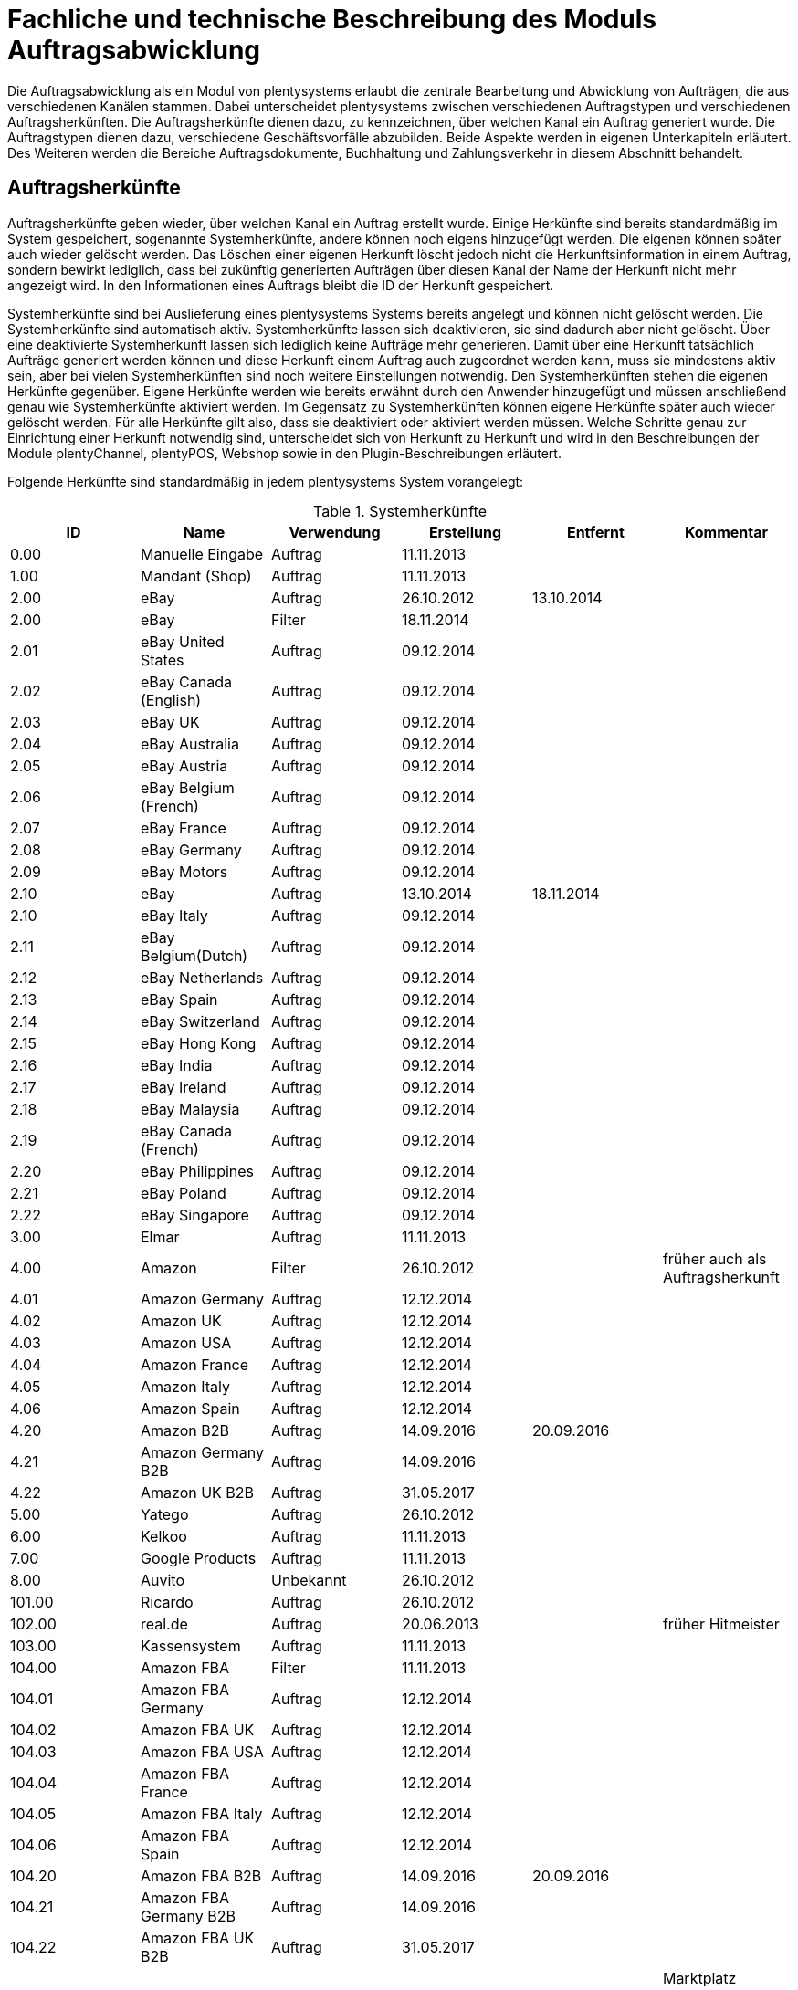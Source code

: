 = Fachliche und technische Beschreibung des Moduls Auftragsabwicklung

Die Auftragsabwicklung als ein Modul von plentysystems erlaubt die zentrale Bearbeitung und Abwicklung von Aufträgen, die aus verschiedenen Kanälen stammen.
Dabei unterscheidet plentysystems zwischen verschiedenen Auftragstypen und verschiedenen Auftragsherkünften. Die Auftragsherkünfte dienen dazu, zu kennzeichnen, über welchen Kanal ein Auftrag generiert wurde.
Die Auftragstypen dienen dazu, verschiedene Geschäftsvorfälle abzubilden. Beide Aspekte werden in eigenen Unterkapiteln erläutert. Des Weiteren werden die Bereiche Auftragsdokumente, Buchhaltung und Zahlungsverkehr in diesem Abschnitt behandelt.

== Auftragsherkünfte

Auftragsherkünfte geben wieder, über welchen Kanal ein Auftrag erstellt wurde. Einige Herkünfte sind bereits standardmäßig im System gespeichert, sogenannte Systemherkünfte, andere können noch eigens hinzugefügt werden. Die eigenen können später auch wieder gelöscht werden. Das Löschen einer eigenen Herkunft löscht jedoch nicht die Herkunftsinformation in einem Auftrag, sondern bewirkt lediglich, dass bei zukünftig generierten Aufträgen über diesen Kanal der Name der Herkunft nicht mehr angezeigt wird. In den Informationen eines Auftrags bleibt die ID der Herkunft gespeichert.

Systemherkünfte sind bei Auslieferung eines plentysystems Systems bereits angelegt und können nicht gelöscht werden. Die Systemherkünfte sind automatisch aktiv. Systemherkünfte lassen sich deaktivieren, sie sind dadurch aber nicht gelöscht. Über eine deaktivierte Systemherkunft lassen sich lediglich keine Aufträge mehr generieren. Damit über eine Herkunft tatsächlich Aufträge generiert werden können und diese Herkunft einem Auftrag auch zugeordnet werden kann, muss sie mindestens aktiv sein, aber bei vielen Systemherkünften sind noch weitere Einstellungen notwendig.
Den Systemherkünften stehen die eigenen Herkünfte gegenüber. Eigene Herkünfte werden wie bereits erwähnt durch den Anwender hinzugefügt und müssen anschließend genau wie Systemherkünfte aktiviert werden. Im Gegensatz zu Systemherkünften können eigene Herkünfte später auch wieder gelöscht werden.
Für alle Herkünfte gilt also, dass sie deaktiviert oder aktiviert werden müssen. Welche Schritte genau zur Einrichtung einer Herkunft notwendig sind, unterscheidet sich von Herkunft zu Herkunft und wird in den Beschreibungen der Module plentyChannel, plentyPOS, Webshop sowie in den Plugin-Beschreibungen erläutert.

Folgende Herkünfte sind standardmäßig in jedem plentysystems System vorangelegt:

[[tabelle-systemherkünfte]]
.Systemherkünfte
|===
|ID|Name|Verwendung|Erstellung|Entfernt|Kommentar

|0.00|Manuelle Eingabe|Auftrag|11.11.2013||
|1.00|Mandant (Shop)|Auftrag|11.11.2013||
|2.00|eBay|Auftrag|26.10.2012|13.10.2014|
|2.00|eBay|Filter|18.11.2014||
|2.01|eBay United States|Auftrag|09.12.2014||
|2.02|eBay Canada (English)|Auftrag|09.12.2014||
|2.03|eBay UK|Auftrag|09.12.2014||
|2.04|eBay Australia|Auftrag|09.12.2014||
|2.05|eBay Austria|Auftrag|09.12.2014||
|2.06|eBay Belgium (French)|Auftrag|09.12.2014||
|2.07|eBay France|Auftrag|09.12.2014||
|2.08|eBay Germany|Auftrag|09.12.2014||
|2.09|eBay Motors|Auftrag|09.12.2014||
|2.10|eBay|Auftrag|13.10.2014|18.11.2014|
|2.10|eBay Italy|Auftrag|09.12.2014||
|2.11|eBay Belgium(Dutch)|Auftrag|09.12.2014||
|2.12|eBay Netherlands|Auftrag|09.12.2014||
|2.13|eBay Spain|Auftrag|09.12.2014||
|2.14|eBay Switzerland|Auftrag|09.12.2014||
|2.15|eBay Hong Kong|Auftrag|09.12.2014||
|2.16|eBay India|Auftrag|09.12.2014||
|2.17|eBay Ireland|Auftrag|09.12.2014||
|2.18|eBay Malaysia|Auftrag|09.12.2014||
|2.19|eBay Canada (French)|Auftrag|09.12.2014||
|2.20|eBay Philippines|Auftrag|09.12.2014||
|2.21|eBay Poland|Auftrag|09.12.2014||
|2.22|eBay Singapore|Auftrag|09.12.2014||
|3.00|Elmar|Auftrag|11.11.2013||
|4.00|Amazon|Filter|26.10.2012||früher auch als Auftragsherkunft
|4.01|Amazon Germany|Auftrag|12.12.2014||
|4.02|Amazon UK|Auftrag|12.12.2014||
|4.03|Amazon USA|Auftrag|12.12.2014||
|4.04|Amazon France|Auftrag|12.12.2014||
|4.05|Amazon Italy|Auftrag|12.12.2014||
|4.06|Amazon Spain|Auftrag|12.12.2014||
|4.20|Amazon B2B|Auftrag|14.09.2016|20.09.2016|
|4.21|Amazon Germany B2B|Auftrag|14.09.2016||
|4.22|Amazon UK B2B|Auftrag|31.05.2017||
|5.00|Yatego|Auftrag|26.10.2012||
|6.00|Kelkoo|Auftrag|11.11.2013||
|7.00|Google Products|Auftrag|11.11.2013||
|8.00|Auvito|Unbekannt|26.10.2012||
|101.00|Ricardo|Auftrag|26.10.2012||
|102.00|real.de|Auftrag|20.06.2013||früher Hitmeister
|103.00|Kassensystem|Auftrag|11.11.2013||
|104.00|Amazon FBA|Filter|11.11.2013||
|104.01|Amazon FBA Germany|Auftrag|12.12.2014||
|104.02|Amazon FBA UK|Auftrag|12.12.2014||
|104.03|Amazon FBA USA|Auftrag|12.12.2014||
|104.04|Amazon FBA France|Auftrag|12.12.2014||
|104.05|Amazon FBA Italy|Auftrag|12.12.2014||
|104.06|Amazon FBA Spain|Auftrag|12.12.2014||
|104.20|Amazon FBA B2B|Auftrag|14.09.2016|20.09.2016|
|104.21|Amazon FBA Germany B2B|Auftrag|14.09.2016||
|104.22|Amazon FBA UK B2B|Auftrag|31.05.2017||
|105.00|Zentralverkauf|Auftrag|26.10.2012||Marktplatz geschlossen seit 31.01.2014
|105.00|Shopzilla|Merkmal|26.07.2017||
|106.00|Rakuten.de|Auftrag|11.11.2013||
|106.02|Rakuten.co.uk|Auftrag|18.05.2015||Marktplatz geschlossen seit 31.08.2016
|107.00|Neckermann.de Enterprise|Auftrag|26.10.2012||Keine technische Anbindung vorhanden* (Insolvenz 01.10.2012)
|108.00|Otto|Auftrag|26.10.2012||
|108.02|Otto Integration|Auftrag|05.05.2015||
|109.00|Shopgate|Auftrag|26.10.2012||
|110.00|Allyouneed|Auftrag|26.10.2012|01.12.2018|früher MeinPaket
|111.00|Gimahhot|Auftrag|26.10.2012||Marktplatz geschlossen und übergegangen in Yatego
|112.00|Shopperella|Auftrag|26.10.2012|27.04.2017|Geschlossen bzw. Insolvenz seit Juni 2011
|112.00|billiger.de|Auftrag|27.04.2017||
|113.00|Shopshare|Auftrag|26.10.2012||Keine technische Anbindung vorhanden*
|114.00|Quelle|Auftrag|26.10.2012||Keine technische Anbindung vorhanden*
|115.00|Restposten|Auftrag|26.10.2012||
|116.00|Kauflux|Auftrag|26.10.2012||
|117.00|Home24|Auftrag|26.10.2012||Keine technische Anbindung vorhanden*
|118.00|Zalando|Auftrag|26.10.2012||
|119.00|Neckermann.at Enterprise|Auftrag|26.10.2012||
|120.00|Neckermann.at Cross-Docking|Auftrag|26.10.2012||
|121.00|Idealo|Auftrag|26.10.2012||
|121.02|Idealo Direktkauf|Auftrag|14.07.2016||
|122.00|La Redoute|Auftrag|26.10.2012||
|123.00|Laary|Auftrag|26.10.2012||Keine technische Anbindung vorhanden*
|124.00|SumoNet|Auftrag|26.10.2012||früher SumoScout, Abgeschaltet 30.09.2016
|125.00|Hood|Auftrag|26.10.2012||
|126.00|ParfumDEAL|Auftrag|26.10.2012||Marktplatz geschlossen und übergang zu Gimahhot
|127.00|BeezUP|Auftrag|16.11.2012||
|128.00|Google Shopping DE|Merkmal|15.01.2013||
|129.00|Google Shopping Int.|Merkmal|15.01.2013||
|130.00|Tracdelight|Auftrag|26.03.2013||
|131.00|Plus.de|Auftrag|16.09.2013||
|132.00|GartenXXL.de|Auftrag|16.09.2013||
|133.00|Twenga|Auftrag|25.09.2013||
|134.00|Play.com|Auftrag|21.10.2013||Keine technische Anbindung*
|134.00|SporTrade|Auftrag|24.10.2013||Keine technische Anbindung vorhanden*, Insolvenz Februar 2014
|135.00|Newsletter2Go|Auftrag|24.10.2013||
|136.00|Play.com|Auftrag|24.10.2013||Marktplatz am 23.05.2015 zu Rakuten.co.uk
|137.00|Grosshandel.eu|Auftrag|05.11.2013||
|138.00|Hertie|Auftrag|03.12.2013||
|139.00|CouchCommerce|Auftrag|29.01.2014||Keine technische Anbindung vorhanden*
|140.00|Pixmania|Merkmal|28.02.2014||
|141.00|Schuhe.de|Merkmal|12.05.2014||
|142.00|MyBestBrands|Merkmal|04.08.2014||
|143.00|Cdiscount|Auftrag|12.08.2014||
|143.02|Cdiscount C Logistique|Auftrag|19.08.2016||
|144.00|DaWanda|Auftrag|13.10.2014||
|145.00|Fruugo|Auftrag|12.02.2015||
|146.00|Shopping24|Merkmal|02.07.2015||
|147.00|Flubit|Auftrag|20.07.2015||
|148.00|Web-API|Markierung|05.08.2015||
|149.00|Mercateo|Auftrag|10.08.2015||
|150.00|Check24|Auftrag|01.06.2016||
|153.00|billiger.de|Auftrag|24.04.2017|27.04.2017|
|152.00|BOL.com|Auftrag|01.09.2016||
|204.00|Amazon B2B|Auftrag|07.09.2016|14.09.2016|
|204.01|Amazon Germany B2B|Auftrag|07.09.2016|14.09.2016|
|===

[NOTE]
.Einschränkungen
====
Die Auftragsherkunft ist noch im System hinterlegt, aber es findet kein Datenaustausch mehr statt. Es ist nicht mehr möglich, Daten/Artikel über die Schnittstelle zu senden.
====

== Auftragstypen

Die verschiedenen Auftragstypen verfügen in der Auftragsübersicht im System über unterschiedliche Einstellungen und somit über unterschiedliche Bearbeitungsmöglichkeiten. Generell gilt, dass ein Auftrag beim Erstellen im System eine ID erhält, die unabhängig vom Auftragstyp hochgezählt wird. Die Auftrags-ID wird durch das System vergeben. Es handelt sich hierbei um einen eindeutigen sogenannten Auto-Increment-Wert. In einem neu angelegten System sind 2 Beispielaufträge mit den IDs 101 und 102 vorhanden. Ausgehend von der ID 102 wird hochgezählt. Der Startwert für die Auftrags-IDs kann nicht vom Anwender geändert werden, dies geht nur gebührenpflichtig über plentysystems. +
Zudem wird Aufträgen ein Status zugeordnet. Der verfügbare Statusbereich liegt zwischen 1 und 19.9999, je vier Nachkommastellen sind erlaubt. Einige Status sind im System voreingestellt, eine Übersicht dazu findet sich im link:https://knowledge.plentymarkets.com/de-de/manual/main/daten/interne-IDs.html[Handbuch^]. Es können im verfügbaren Statusbereich Status manuell hinzugefügt und geändert werden.

Folgende Auftragstypen gibt es in plentysystems. Auf jeden Auftragstyp wird weiter unten einzeln näher eingegangen:

* Auftrag
* Angebot
* Gewährleistung
* Gutschrift
* Lieferauftrag
* Reparatur
* Retoure
* Sammelauftrag
* Sammelgutschrift
* Vorbestellung

Zunächst folgt eine kurze exemplarische Beschreibung der Auftragsabwicklung. Für diese Kurzbeschreibung nehmen wir an, dass die Ware vorrätig ist, der Kunde im Shop gekauft hat und alle Angaben des Kunden korrekt sind.

Die Bestellung geht als Auftrag ins System ein und erhält eine Auftrags-ID. Da die Artikel, die der Kunde bestellt hat, vorrätig sind, wartet der Auftrag nur auf eine Zahlungszuweisung, um für den Versand freigegeben zu werden. Der Kunde zahlt und die Zahlung wird anhand der Aufztrags-ID dem Auftrag zugeordnet.
Das versandfertige Paket wird einem Versanddienstleister übergeben und dem Kunden zugestellt. Der Kunde ist mit der Ware zufrieden, weshalb weder eine Retoure erfolgt noch andere nachträgliche Schritte notwendig sind.

In dem oben beschriebenen Fall muss der Anwender von plentysystems während der Abwicklung kaum eingreifen, da weder der Kunde eine Änderung wünscht noch auf Seiten des Anwenders Verzögerungen oder Probleme auftreten. Da jedoch nicht jeder Auftrag so unproblematisch ausgeliefert wird, gibt es viele Einstellungen und Bearbeitungsmöglichkeiten, die ein Eingreifen ermöglichen. In welchen Fällen der Anwender tatsächlich in die Abwicklung eingreift und welche Schritte er ausführt, liegt in seinem Ermessen. In der fachlichen und technischen Beschreibung der Auftragsabwicklung wird nachfolgend nur aufgeführt, was geändert werden kann. Die Schritte und Einstellungen, die gewählt oder geklickt werden müssen, damit die Änderung erfolgt, werden wiederum im Handbuch ausführlich beschrieben.

=== Auftragstyp Auftrag

Der Auftragstyp Auftrag dient zum Erfassen und Abwickeln von Kundenbestellungen. Der Kanal, über den der Auftrag generiert wurde, wird als Herkunft in den Auftragsdaten gespeichert. Wie oben erwähnt, wird Aufträgen außerdem ein Status zugeordnet. Da mithilfe der Auftragsstatus der Fortschritt der Abwicklung abgebildet werden soll, sind auch einige Systemautomatismen mit den Status verknüpft. +
Aufträge werden bei Eingang in ein plentysystems System zunächst auf Status 3 gesetzt, diese Statuszuordnung ist ein Systemautomatismus. In Ausnahmefällen, z.B. bei der Systemherkunft Amazon, kann ein Auftrag bei Eingang automatisch auf Status 1 gesetzt werden.

Anschließend kann der Anwender den Auftrag bearbeiten. Er kann dem Kunden eine Empfangsbestätigung senden. Er kann weitere Artikel, z.B. Gratisproben, hinzufügen. Er könnte dem Kunden einen Rabatt einräumen. Er kann die Rechnungsadresse, die Lieferanschrift, die Versandart sowie die Artikelpositionen ändern. Wie die Absprache mit dem Kunden bei Änderungen am Auftrag erfolgt, ist dabei Sache des Anwenders. +
Wenn einem Auftrag eine Zahlung zugeordnet werden konnte, sollte eine Rechnung erstellt werden. Geschieht dies nicht, wird am Auftrag eine Warnung angezeigt, dass eine Zahlung, aber keine Rechnung existiert. Zudem erfolgt bei Zahlungszuordnung ein weiterer Statuswechsel. Auf welchen Status der Auftrag wechselt, hängt davon ab, ob der Auftrag unter-, über- oder vollständig bezahlt ist. Wenn ein Auftrag unterbezahlt ist, wird er automatisch auf Status 3.3 gesetzt. Wenn ein Auftrag überbezahlt ist, wird er automatisch auf Status 3.2 gesetzt. Wenn ein Auftrag vollständig bezahlt ist und das Modul Warenwirtschaft nicht verwendet wird, wechselt der Auftrag auf Status 5. Status 5 bedeutet, dass der Auftrag für den Versand freigegeben wurde. Dieser Status eignet sich also, um Picklisten oder Ähnliches zu erstellen. +
Ein vom System angestoßener automatischer Statuswechsel auf Status 5 erfolgt auch für einige Zahlungsarten, bei denen ein Warten auf die Zahlung nicht sinnvoll ist. Zu diesen Zahlungsarten gehören z.B. Kauf auf Rechnung, Lastschrift oder Zahlung per Nachnahme. Eine Liste der Zahlungsarten findet sich im link:https://knowledge.plentymarkets.com/de-de/manual/main/payment/payment.html[Handbuch^]. +
Wenn das Modul Warenwirtschaft genutzt wird, haben die Einstellungen zur Bestandsführung zusätzlich Einfluss auf den automatischen Statuswechsel, sodass daraus ein anderes Verhalten resultieren kann.


Was ein eingeloggter Benutzer von plentysystems letztendlich in der Abwicklung eines Auftrags vom Typ Auftrag bearbeiten kann, hängt von seinen Benutzerrechten ab. Die folgende Beschreibung orientiert sich an einem Benutzer mit vollen Bearbeitungsrechten. Bei einem solchen Benutzer hängen die Bearbeitungsmöglichkeiten in einem Auftrag vom Fortschritt der Abwicklung und von der Herkunft ab. Insbesondere das Erzeugen von Dokumenten sorgt für systemseitige Einschränkungen der Bearbeitungsmöglichkeiten, die der Benutzer nicht umgehen kann. Nachdem ein Dokument erzeugt wurde, werden die Einstellungen eingeschränkt, die bearbeitet werden können. Welche Einstellungen noch bearbeitbar sind, hängt wiederum von dem Typ des Dokuments ab. Bei Aufträgen mit einer automatisch zugeordneten Herkunft ist die Herkunft ab dem Moment der Auftragsanlage, also bevor ein Dokument erzeugt wurde, nicht mehr änderbar. Bei Aufträgen mit einer manuell zugeordneten Herkunft ist die Herkunft auch nach Auftragsanlage noch änderbar. Bis das erste Dokument erzeugt wurde, können folgende Angaben ergänzt oder geändert werden:

 * Rechnungsadresse
 * Lieferadresse
 * Auftragspositionen
 * Bankdaten des Kunden
 * Eingabedatum mit Eingabeuhrzeit des Auftrags
 * Auftragsgewicht
 * Markierung
 * Mahnstufe
 * Kundennotizen
 * Auftragsnotizen
 * Status eines Auftrags
 * Auftragstyp
 * Eigner des Auftrags
 * Herkunft, wenn es eine manuell zugeordnete Herkunft ist
 * Sprache des Auftrags
 * Lager des Auftrags
 * Warenausgang kann gebucht werden
 * Versanddatum
 * Rückgabedatum
 * Auftragswährung samt Umrechnungskurs
 * Zahlungsart
 * Zahlungsziel
 * Versanddienstleister
 * Versandprofil
 * externe Auftragsnummer
 * Zeichen des Kunden
 * Anzahl der Pakete
 * Paketnummern
 * Rabatt pro Artikelposition

Weitere Bearbeitungsmöglichkeiten, die zur Verfügung stehen, wenn noch kein Dokument erzeugt wurde, sind:

 * Kopieren eines Auftrags
 * Teilen eines Auftrags
 * Löschen eines Auftrags
 * Gruppieren von Aufträgen
 * Zuordnen von Lagerorten
 * Lösen von Lagerortzuordnungen
 * Versenden von E-Mails
 * Zuordnen und Zurücksetzen von Zahlungen
 * Erstellen von Belegen
 * Erstellen von Artikeletiketten für die Varianten im Auftrag
 * Erstellen von Lieferaufträgen für den Auftrag

Das Erstellen eines Belegs, auch Dokument genannt, führt zu Einschränkungen der Bearbeitungsmöglichkeiten. Die Einschränkungen unterscheiden sich je nach Dokument, das erzeugt wurde. Die Dokumente, die in einem Auftrag vom Typ Auftrag erstellt werden können, werden in Tabelle 2 zusammen mit den Bearbeitungsmöglichkeiten aufgeführt.
Zunächst werden jedoch noch einige andere Bearbeitungsmöglichkeiten kurz erläutert, wie das Gruppieren und Teilen von Aufträgen.
Gruppieren bedeutet, dass mindestens zwei Aufträge zu einem neuen Auftrag zusammengefasst werden, wobei die eigentlichen Aufträge gelöscht werden. Der gruppierte Auftrag erhält eine neue Auftrags-ID.
Gruppiert werden können Aufträge jedoch nur unter folgenden Bedingungen:

 * Rechnungsanschrift ist gleich
 * Lieferanschrift ist gleich
 * Herkunft ist gleich
 * Auftragstyp aller Aufträge ist vom Typ _Auftrag_
 * es wurde kein Rechnungsdokument erzeugt
 * die Aufträge haben keine untergeordneten Aufträge anderer Auftragstypen

Teilen eines Auftrags bedeutet, dass Artikelpositionen gewählt werden und ein neuer Auftrag angelegt wird, der diese Artikelpositionen enthält. Der neu angelegte Auftrag kann wiederum geteilt werden, wenn er mehr als eine Artikelposition enthält. Der ursprüngliche Auftrag bleibt erhalten, lediglich die gewählten Artikelpositionen werden aus dem Auftrag entfernt. Für jeden geteilten Auftrag stehen alle Bearbeitungsmöglichkeiten zur Verfügung.
Das Erstellen von Lieferaufträgen bedeutet, dass im Funktionsumfang reduzierte Aufträge erstellt werden. Ein Lieferauftrag dient dem Versand von Waren aus unterschiedlichen Lagern oder mit unterschiedlicher Verfügbarkeit. Ein Lieferauftrag ist fest mit dem Auftrag, in dem er erstellt wurde, verbunden. Der ursprüngliche Auftrag wird in diesem Zusammenhang auch häufig Hauptauftrag genannt. In einem Lieferauftrag ist es z.B. nicht möglich, eine Rechnung zu erstellen, da er nur dem Versand dient und die Rechnung die gesamte Bestellung berücksichtigt. Welche Funktionen genau in einem Lieferauftrag zur Verfügung stehen, wird weiter unten detailliert erläutert.
Wenn bereits ein Dokument, wie z.B. eine Rechnung, erzeugt wurde, ist die Bearbeitung stark eingeschränkt. Die folgende Tabelle zeigt, welche Bearbeitungsmöglichkeiten bestehen, nachdem das aufgeführte Dokument im Auftrag erzeugt wurde.

[[tabelle-bearbeitungsmoeglichkeiten-auftrag-nach-erzeugen]]
[cols="1,3"]
.Bearbeitungsmöglichkeiten im Auftrag nach dem Erzeugen eines Dokuments
|===
|Dokument|Bearbeitungsmöglichkeiten

|Rechnung|Nach dem Erzeugen einer Rechnung sind viele Bearbeitungsmöglichkeiten gesperrt.
|Lieferschein|Das Erzeugen eines Lieferscheins sorgt nicht für Einschränkungen.
|Auftragsbestätigung|Das Erzeugen einer Auftragsbestätigung sorgt nicht für Einschränkungen.
|Mahnung|Eine Mahnung kann nur erzeugt werden, wenn eine gültige Rechnung existiert. Das Erzeugen einer Mahnung sorgt nicht für Einschränkungen.
|Stornobeleg Mahnung|Ein Stornobeleg Mahnung kann nur erzeugt werden, wenn eine gültige Mahnung existiert. Das Erzeugen eines Stornobelegs Mahnung sorgt nicht für Einschränkungen.
|Adressetikett|Das Erzeugen eines Adressetiketts im Auftrag hat keine Auswirkungen auf den Auftrag.
|Gelangensbestätigung|Das Erzeugen einer Gelangensbestätigung sorgt nicht für Einschränkungen.
|Abhollieferung|Das Erzeugen eines Abhollieferscheins sorgt nicht für Einschränkungen.
|Rücksendeschein|Das Erzeugen eines Rücksendescheins sorgt nicht für Einschränkungen.
|Stornobeleg|Ein Stornobeleg kann nur erzeugt werden, wenn bereits eine Rechnung erzeugt wurde. Durch das Erzeugen des Stornobelegs stehen wieder alle Bearbeitungsmöglichkeiten, die durch das Erzeugen einer Rechnung gesperrt wurden, zur Verfügung.
|Proformarechnung|Das Erzeugen einer Proformarechnung sorgt nicht für Einschränkungen.
|===

=== Auftragstyp Angebot

Der Auftragstyp Angebot dient der Unterbreitung von Angeboten an Kunden. Der Funktionsumfang oder die Bearbeitungsmöglichkeiten des Angebots sind geringer als beim Auftrag. So kann z.B. bei einem Angebot kein Warenausgang gebucht werden und es kann nicht in Lieferaufträge geteilt werden, weil dieser Auftragstyp nicht für den Versand vorgesehen ist. Aus diesem Grund können auch keine Paketnummern, kein Versanddatum und kein Rückgabedatum eingetragen werden sowie keine Lagerorte zugeordnet oder wieder gelöst werden. Von den im Auftragstyp Auftrag genannten Aufzählungen sind somit folgende Punkte nicht möglich:

* Buchung des Warenausgangs
* Eintragen des Versanddatums
* Eintragen des Rückgabedatums
* Eintragen der Paketnummern
* Zuordnung von Lagerorten
* Lösen von Lagerortzuordnungen
* Erstellung von Lieferaufträgen

Außerdem ist die Anzahl der Dokumente, die in einem Angebot erzeugt werden können geringer. Zwei unterschiedliche Dokumente können erzeugt werden. Diese Dokumente sind:

 * Auftragsbestätigung
 * Angebot

Die weiteren Funktionen gleichen denen eines Auftrags. Das Erzeugen eines der beiden oben genannten Dokumente hat keinen Einfluss auf die Bearbeitungsmöglichkeiten. Wird aus dem Auftragstyp Angebot ein Auftrag generiert, bleibt das Angebot separat bestehen. Im generierten Auftrag stehen dann alle diesem Auftragstyp zugeordneten Bearbeitungsmöglichkeiten zur Verfügung. Die Verbindung von Angebot und dem daraus generierten Auftrag bleibt bestehen und ist im System nachvollziehbar.

=== Auftragstyp Vorbestellung

Der Auftragstyp Vorbestellung dient zum Erfassen von Bestellungen, bei denen das Erscheinungs- oder Verfügbarkeitsdatum der Ware in der Zukunft liegt. Vorbestellungen können manuell erfasst werden oder neue Aufträge des Typs Auftrag, die z.B. Artikel mit einem Erscheinungsdatum in der Zukunft erhalten, können automatisiert in Vorbestellungen umgewandelt werden. +
Bei einer Vorbestellung kann kein Warenausgang gebucht werden und sie kann nicht in Lieferaufträge geteilt werden, weil dieser Auftragstyp nicht für den Versand vorgesehen ist. Aus diesem Grund können auch keine Paketnummern, kein Versanddatum und kein Rückgabedatum eingetragen werden sowie keine Lagerorte zugeordnet oder wieder gelöst werden.
Von den im Auftragstyp Auftrag genannten Aufzählungen sind somit folgende Punkte nicht möglich:

* Buchung des Warenausgangs
* Eintragen des Versanddatums
* Eintragen des Rückgabedatums
* Eintragen der Paktenummern
* Zuordnung von Lagerorten
* Lösen von Lagerortzuordnungen
* Erstellung von Lieferaufträgen

Außerdem ist die Anzahl der Dokumente, die in einer Vorbestellung erzeugt werden können geringer. Folgende Dokumente können erzeugt werden:

 * Rechnung
 * Proformarechnung
 * Auftragsbestätigung
 * Stornobeleg

Die weiteren Funktionen gleichen denen eines Auftrags. Das Erzeugen eines Dokuments hat auch bei einer Vorbestellung Einfluss auf die Bearbeitungsmöglichkeiten. Die folgende Tabelle listet auf, welche Bearbeitungsmöglichkeiten nach dem Erzeugen des jeweiligen Dokuments zur Verfügung stehen.

[[tabelle-bearbeitungsmoeglichkeiten-vorbestellung-nach-erzeugen]]
[cols="1,3"]
.Bearbeitungsmöglichkeiten in einer Vorbestellung nach dem Erzeugen eines Dokuments
|===
|Dokument|Bearbeitungsmöglichkeiten

|Rechnung|Nach dem Erzeugen einer Rechnung sind viele Bearbeitungsmöglichkeiten gesperrt.
|Proformarechnung|Das Erzeugen einer Proformarechnung sorgt nicht für Einschränkungen.
|Auftragsbestätigung|Das Erzeugen einer Auftragsbestätigung sorgt nicht für Einschränkungen.
|Stornobeleg|Ein Stornobeleg kann nur erzeugt werden, wenn bereits eine Rechnung erzeugt wurde. Durch das Erzeugen des Stornobelegs stehen wieder alle Bearbeitungsmöglichkeiten, die durch das Erzeugen einer Rechnung gesperrt wurden, zur Verfügung.
|===

=== Auftragstyp Gutschrift

Der Auftragstyp Gutschrift dient zur Rückzahlung von Beträgen an Kunden. Es handelt sich hierbei also um eine Gutschrift, wie sie im allgemeinen Sprachgebrauch verstanden wird, und nicht um eine buchhalterische Gutschrift. +
Eine Gutschrift ist ein untergeordneter Auftragstyp, d.h. sie ist einem anderen Auftrag eines anderen Typs zugeordnet und kann nur aus einem bereits bestehenden Auftrag heraus erstellt werden. Gutschriften selbst kann daher auch keine Soll-Zahlung zugewiesen werden. In Aufträgen der folgenden Auftragstypen können Gutschriften erstellt werden:

 * Auftrag
 * Retoure
 * Reparatur
 * Gewährleistung

Bei all diesen Typen kann eine Rückzahlung notwendig werden, deshalb kann bei ihnen eine Gutschrift erstellt werden. +
Der Standardstatus, den eine Gutschrift nach dem Erstellen erhält, ist Auftragsstatus 11. Alle Varianten, die im Auftrag enthalten sind, zu dem die Gutschrift erzeugt wird, werden zunächst vollständig in die Gutschrift übernommen. Die Varianten können anschließend z.B. aus der Gutschrift entfernt werden. Wenn keine dafür notwendigen Gutschrift-Dokumente vom Anwender erstellt wurden, wird im System eine entsprechende Warnung an der Gutschrift angezeigt.
Generell stehen in einem Auftrag des Typs Gutschrift folgende Bearbeitungsmöglichkeiten nicht zur Verfügung:

 * Ändern des Auftragstyps
 * Buchen eines Warenausgang
 * Eingabefeld für ein Versanddatum
 * Eingabefeld für ein Rückgabedatum
 * Eingabefeld für die Paketanzahl
 * Eingabefeld für Paketnummern
 * Kopieren des Auftrags
 * Teilen des Auftrags
 * Zuordnen von Lagerorten
 * Lösen von Lagerorten
 * Erstellen von Lieferaufträgen

Die Mehrheit dieser Möglichkeiten ist relevant für den Versand von Ware und da eine Gutschrift nicht für den Versand gedacht ist, stehen sie in diesem Auftragstyp nicht zur Verfügung. +
Die folgende Tabelle führt auf, welche Dokumente in einer Gutschrift erzeugt werden können und welche Einschränkung durch das Erzeugen entstehen:

[[tabelle-bearbeitungsmoeglichkeiten-gutschrift-nach-erzeugen]]
[cols="1,3"]
.Bearbeitungsmöglichkeiten in einer Gutschrift nach dem Erzeugen eines Dokuments
|===
|Dokument|Bearbeitungsmöglichkeiten

|Gutschrift|Nach dem Erzeugen einer Gutschrift sind viele Bearbeitungsmöglichkeiten gesperrt.
|Korrekturbeleg|Das Erzeugen eines Korrekturbelegs sorgt nicht für Einschränkungen.
|Stornobeleg Gutschrift|Ein Stornobeleg kann nur erzeugt werden, wenn bereits eine Gutschrift erzeugt wurde. Durch das Erzeugen des Stornobelegs stehen wieder alle Bearbeitungsmöglichkeiten, die durch das Erzeugen einer Gutschrift gesperrt wurden, zur Verfügung.
|===

=== Auftragstyp Gewährleistung

Der Auftragstyp Gewährleistung dient zum Erfassen und Abwickeln von Artikeln, bei denen der Anspruch auf Gewährleistung zutrifft. +
Eine Gewährleistung kann nur manuell erstellt werden. Eine Gewährleistung ist ein untergeordneter Auftragstyp, d.h. er ist einem anderen Auftrag eines anderen Typs zugeordnet und kann nur aus einem bereits bestehenden Auftrag heraus erstellt werden. Eine Gewährleistung kann aus einem Auftrag des Typs Auftrag oder des Typs Retoure erstellt werden. Beim Erzeugen einer Gewährleistung muss der Anwender wählen, welche Varianten aus dem übergeordneten Auftrag in die Gewährleistung übernommen werden sollen. Erst nachdem die Wahl durch Speichern bestätigt wurde, wird der Auftrag des Typs Gewährleistung erzeugt. Eine Gewährleistung wird beim Erzeugen automatisch auf Status 5 gesetzt. +
In einem Auftrag des Typs Gewährleistung ist es generell nicht möglich, eine Mahnstufe zu wählen. Eine Änderung des Auftragstyps ist ebenfalls nicht möglich. Außerdem kann der Auftrag nicht kopiert oder geteilt werden. Damit sind folgende Punkte der im Auftragstyp Auftrag genannten Aufzählung nicht möglich:

 * Wählen der Mahnstufe
 * Änderung des Auftragstyps
 * Kopieren eines Auftrags
 * Teilen eines Auftrags

[[tabelle-bearbeitungsmoeglichkeiten-gewaehrleistung-nach-erzeugen]]
[cols="1,3"]
.Bearbeitungsmöglichkeiten in einer Gewährleistung nach dem Erzeugen eines Dokuments
|===
|Dokument|Bearbeitungsmöglichkeiten

|Rechnung|Nach dem Erzeugen einer Rechnung sind viele Bearbeitungsmöglichkeiten gesperrt.
|Lieferschein|Das Erzeugen eines Lieferscheins sorgt nicht für Einschränkungen.
|Auftragsbestätigung|Das Erzeugen einer Auftragsbestätigung sorgt nicht für Einschränkungen.
|Mahnung|Eine Mahnung kann nur erzeugt werden, wenn eine gültige Rechnung existiert. Das Erzeugen einer Mahnung sorgt nicht für Einschränkungen.
|Stornobeleg Mahnung|Ein Stornobeleg Mahnung kann nur erzeugt werden, wenn eine gültige Mahnung existiert. Das Erzeugen eines Stornobelegs Mahnung sorgt nicht für Einschränkungen.
|Adressetikett|Das Erzeugen eines Adressetiketts hat keine Auswirkungen auf die Gewährleistung.
|Gelangensbestätigung|Das Erzeugen einer Gelangensbestätigung sorgt nicht für Einschränkungen.
|Abhollieferung|Das Erzeugen eines Abhollieferscheins sorgt nicht für Einschränkungen.
|Rücksendeschein|Das Erzeugen eines Rücksendescheins sorgt nicht für Einschränkungen.
|Stornobeleg|Ein Stornobeleg kann nur erzeugt werden, wenn bereits eine Rechnung erzeugt wurde. Durch das Erzeugen des Stornobelegs stehen wieder alle Bearbeitungsmöglichkeiten, die durch das Erzeugen einer Rechnung gesperrt wurden, zur Verfügung.
|===

=== Auftragstyp Retoure

Der Auftragstyp Retoure dient zum Erfassen von retournierten Artikeln. Eine Retoure kann manuell oder automatisiert erstellt werden. Eine Retoure ist ein untergeordneter Auftragstyp, da er einem bereits bestehenden Auftrag zugeordnet ist. Manuell kann eine Retoure in einem Auftrag des Typs Auftrag oder des Typs Gewährleistung erstellt werden. +
Beim manuellen Erzeugen einer Retoure muss der Anwender wählen, welche Varianten aus dem übergeordneten Auftrag in die Retoure übernommen werden sollen. Außerdem kann ein Status, ein Eigner und ein Grund für die Retoure ausgewählt werden sowie ein Paketcode eingetragen werden. Status 9 ist vorausgewählt. Erst nachdem die Wahl durch Speichern bestätigt wurde, wird der Auftrag des Typs Retoure erzeugt. +
In einem Auftrag des Typs Retoure ist es generell nicht möglich, eine Mahnstufe zu wählen. Eine Änderung des Auftragstyps ist ebenfalls nicht möglich. Außerdem kann der Auftrag nicht kopiert oder geteilt werden. Weiterhin sind alle Bearbeitungsmöglichkeiten, die im Zusammenhang mit dem Versand oder Zahlungen stehen nicht möglich. Damit sind folgende Punkte der im Auftragstyp Auftrag genannten Aufzählung nicht möglich:

 * Wählen der Mahnstufe
 * Änderung des Auftragstyps
 * Buchung des Warenausgangs
 * Eintragen des Versanddatums
 * Eintragen des Rückgabedatums
 * Änderung der Auftragswährung samt Umrechnungskurs
 * Änderung der Zahlungsart
 * Änderung des Zahlungsziels
 * Änderung des Versanddienstleisters
 * Änderung des Versandprofils
 * Änderung der externen Auftragsnummer
 * Änderung des Zeichens der Kunden
 * Änderung der Anzahl der Pakete
 * Änderung der Paketnummnern
 * Einstellen des Rabatts pro Artikelposition
 * Kopieren eines Auftrags
 * Teilen eines Auftrags
 * Löschen eines Auftrags

In einer Retoure kann der retournierten Variante ein Artikelstatus zugeordnet werden. Es kann ein Hinweis zur Variante sowie ein Prozentwert, der den Artikelwert der retournierten Varianten angibt, eingetragen werden. Der Grund für die Retoure kann geändert sowie Ware wieder eingebucht werden.

[[tabelle-bearbeitungsmoeglichkeiten-retoure-nach-erzeugen]]
[cols="1,3"]
.Bearbeitungsmöglichkeiten in einer Retoure nach dem Erzeugen eines Dokuments
|===
|Dokument|Bearbeitungsmöglichkeiten

|Rücksendeschein|Das Erzeugen eines Rücksendescheins sorgt nicht für Einschränkungen.
|Abhollieferung|Das Erzeugen eines Abhollieferscheins sorgt nicht für Einschränkungen.
|===

=== Auftragstyp Reparatur

Der Auftragstyp Reparatur dient zum Erfassen von Artikeln, die repariert werden können. Eine Reparatur kann nur aus einem Auftrag vom Typ Retoure heraus erstellt werden. Es handelt sich also um einen Auftrag, der der Retoure untergeordnet ist und in den nur Artikel, die bereits als retourniert erfasst wurden, übernommen werden können. Eine Reparatur kann nur manuell angelegt werden, da bei jedem Artikel geprüft werden muss, ob er repariert und somit in eine Reparatur übernommen werden kann.

[[tabelle-bearbeitungsmoeglichkeiten-reparatur-nach-erzeugen]]
[cols="1,3"]
.Bearbeitungsmöglichkeiten in einer Reparatur nach dem Erzeugen eines Dokuments
|===
|Dokument|Bearbeitungsmöglichkeiten

|Rechnung|Nach dem Erzeugen einer Rechnung sind viele Bearbeitungsmöglichkeiten gesperrt.
|Lieferschein|Das Erzeugen eines Lieferscheins sorgt nicht für Einschränkungen.
|Auftragsbestätigung|Das Erzeugen einer Auftragsbestätigung sorgt nicht für Einschränkungen.
|Mahnung|Eine Mahnung kann nur erzeugt werden, wenn eine gültige Rechnung existiert. Das Erzeugen einer Mahnung sorgt nicht für Einschränkungen.
|Stornobeleg Mahnung|Ein Stornobeleg Mahnung kann nur erzeugt werden, wenn eine gültige Mahnung existiert. Das Erzeugen eines Stornobelegs Mahnung sorgt nicht für Einschränkungen.
|Adressetikett|Das Erzeugen eines Adressetiketts hat keine Auswirkungen auf die Reparatur.
|Gelangensbestätigung|Das Erzeugen einer Gelangensbestätigung sorgt nicht für Einschränkungen.
|Abhollieferung|Das Erzeugen eines Abhollieferscheins sorgt nicht für Einschränkungen.
|Rücksendeschein|Das Erzeugen eines Rücksendescheins sorgt nicht für Einschränkungen.
|Reparaturschein|Das Erzeugen eines Reparaturscheins sorgt nicht für Einschränkungen.
|Stornobeleg|Ein Stornobeleg kann nur erzeugt werden, wenn bereits eine Rechnung erzeugt wurde. Durch das Erzeugen des Stornobelegs stehen wieder alle Bearbeitungsmöglichkeiten, die durch das Erzeugen einer Rechnung gesperrt wurden, zur Verfügung.
|Proformarechnung|Das Erzeugen einer Proformarechnung sorgt nicht für Einschränkungen.
|===

=== Auftragstyp Sammelauftrag

Der Auftragstyp Sammelauftrag dient zum Zusammenfassen von unbezahlten Aufträgen, für die eine übergreifende Rechnung gestellt werden soll. Beim Erzeugen von Sammelaufträgen werden nur die folgenden drei Auftragstypen berücksichtigt:

 * Auftrag
 * Gewährleistung
 * Reparatur

Die Aufträge, die in einen Sammelauftrag übernommen werden, können durch den Anwender weiter eingeschränkt werden. Zum einen kann er aus den Auftragstypen wählen, welche in Sammelaufträge übernommen werden können. Also ob alle drei Auftragstypen oder nur zwei Auftragstypen oder nur ein Auftragstyp für Sammelaufträge berücksichtigt werden. Zum anderen kann der Anwender Status wählen, die Aufträge haben müssen, um für Sammelaufträge berücksichtigt zu werden. +
Der Sammelauftrag selbst wird automatisch beim Erstellen auf Status 1 gesetzt. +
In einem Sammelauftrag können folgende Dokumente erstellt werden:

 * Rechnung
 * Mahnung

[[tabelle-bearbeitungsmoeglichkeiten-sammelauftrag-nach-erzeugen]]
[cols="1,3"]
.Bearbeitungsmöglichkeiten in einem Sammelauftrag nach dem Erzeugen eines Dokuments
|===
|Dokument|Bearbeitungsmöglichkeiten

|Rechnung|Nach dem Erzeugen einer Rechnung sind viele Bearbeitungsmöglichkeiten gesperrt.
|Mahnung|Eine Mahnung kann nur erzeugt werden, wenn eine gültige Rechnung existiert. Das Erzeugen einer Mahnung sorgt nicht für Einschränkungen.
|Stornobeleg Mahnung|Ein Stornobeleg Mahnung kann nur erzeugt werden, wenn eine gültige Mahnung existiert. Das Erzeugen eines Stornobelegs Mahnung sorgt nicht für Einschränkungen.
|===

=== Auftragstyp Sammelgutschrift

Der Auftragstyp Sammelgutschrift dient zum Zusammenfassen von Gutschriften, um eine Sammelrückzahlung vorzunehmen.

=== Auftragstyp Lieferauftrag

Der Lieferauftrag dient zur Auslieferung von Waren. Für einen Lieferauftrag kann keine Rechnung gestellt werden. Ein Lieferauftrag ist immer einem Auftrag zugeordnet und in diesem Auftrag erfolgt die Rechnungsstellung. Das Anlegen von Lieferaufträgen ist sinnvoll bei Aufträgen mit mehreren Artikelpositionen, die entweder in unterschiedlichen Lagern gelagert werden oder die mit unterschiedlichen Dienstleistern versendet werden sollen. Mithilfe von Lieferaufträgen kann ein Teil der bestellten Ware bereits ausgeliefert werden, während ein anderer Teil erst noch nachbestellt oder produziert wird. +
Lieferaufträge können manuell oder automatisiert angelegt werden. Beim manuellen Erstellen wählt der Anwender Artikelpositionen aus, die er in einen Lieferauftrag übernehmen möchte. Hierzu gibt er pro Artikelposition die Menge ein, die er in einen Lieferauftrag übernehmen möchte. Anschließend muss er die Einstellungen speichern, um den Lieferauftrag anzulegen. Diese Vorgehensweise sollte er fortsetzen, bis alle Artikelpositionen in Lieferaufträge überführt wurden. +
Beim automatisierten Teilen werden alle Artikelpositionen auf einmal anhand eines festgelegten Kriteriums in Lieferaufträge aufgeteilt. Das Teilen erfolgt jedoch nur, wenn mindestens zwei Lieferaufträge durch das Teilen entstehen. Wenn alle Artikelpositionen in einen Lieferauftrag übernommen würden, wird nicht geteilt. Folgende vier Kriterien stehen für das Teilen in Lieferaufträge zur Wahl:

 * Lager
 * Versandprofil
 * Lager und Versandprofil
 * Lager und Netto-Warenbestand

Das automatisierte Teilen kann wiederum manuell durch den Anwender oder automatisiert angestoßen werden. Automatisiert angestoßen bedeutet, dass der Anwender einen  Zeitpunkt, zu dem ein Auftrag in Lieferaufträge geteilt wird, bestimmt. Die Funktion, die hierzu genutzt werden kann, nennt sich Ereignisaktion. Die allgemeine Funktionsweise von Ereignisaktionen wird an einer anderen Stelle beschrieben.

== Zahlungsbedingungen

Für Aufträge können Zahlungsbedingungen eingestellt werden. Zahlungsbedingungen umfassen Skonto, Valuta und Zahlungsziel. Ob und welche Zahlungsbedingungen eingestellt werden, entscheidet der Anwender. +
Bei der Einstellung der Zahlungsbedingungen haben die im Kontaktdatensatz hinterlegten Werte Priorität. In den Kontakten können Zahlungsbedingungen für Firmen, nicht jedoch für Privatkunden, eingerichtet werden. Als nächste Option können Zahlungsbedingungen für Kundenklassen festgelegt werden. Die Werte werden dann in Aufträge übernommen. Priorisiert die Werte aus den Kundendaten, danach die in einer Kundenklasse definierten Werte. An einem Auftrag können die Werte für die Zahlungsbedingungen entweder manuell angepasst oder auch eingefügt werden, falls im Kontaktdatensatz und der Kundenklasse nichts hinterlegt ist. Alle diese Einstellungen sind optional. +
Die Werte, die in einem Auftrag hinterlegt sind, werden bei der Dokumentenerstellung für die Dokumente übernommen, wenn die Zahlungsbedingungen dort mit aufgeführt sein sollen. Dies betrifft Rechnungen, Proformarechnungen, Auftragsbestätigungen und Angebote. Im Bereich *Dokumenteneinstellungen* entscheidet der Anwender darüber, ob und wenn welche Zahlungsbedingungen auf den Dokumenten eingefügt werden. Die Zahlungsbedingungen gehören demnach nicht zu den auf der folgenden Seite aufgeführten Pflichtelementen eines Dokuments.

== Auftragsdokumente

In plentysystems gibt es einige Dokumente, die im Zusammenhang mit der Auftragsabwicklung eingerichtet, erstellt und versendet werden können. Für jedes Dokument, das der Anwender nutzen möchte, muss er eine Vorlage erstellen. Die Gestaltung dieser Vorlage (z.B. Sprache, Schriftart, Seitenränder) steht dem Anwender frei. Es gibt jedoch einige Pflichtelemente, die bei der Einrichtung einer Dokumentenvorlage einzufügen sind. Eine Liste aller Pflichtelemente findest du in der Tabelle auf der folgenden Seite. Das System stellt außerdem eine Standard-Dokumentenvorlage zur Verfügung, die vom Anwender genutzt werden kann. +
Sobald für einen Auftrag steuerrelevante Dokumente (wie z.B. eine Rechnung oder Stornobelege) erzeugt wurden, kann dieser Auftrag nicht mehr gelöscht werden.

Folgende Dokumente sind in plentysystems erstellbar:

* Rechnung
* Sammelrechnung
* Lieferschein
* Gutschrift
* Korrekturbeleg
* Mahnung
* Stornobeleg Mahnung
* Rücksendeschein
* Gelangensbestätigung
* SEPA-Lastschriftmandat
* Adressetikett
* Pickliste
* Lager-Pickliste
* Packliste

Folgende Pflichtelemente müssen auf jedem Dokument angezeigt werden:

[[tabelle-dokumente-pflichtelemente]]
.Pflichtelemente eines Dokuments
[cols="1,3"]
|====
|Einstellung |Erläuterung

| Adressfeld
|Positioniert das Feld, in dem die Anschrift des Kunden angezeigt wird.

| Dokumentname/-nummer
|Der Name muss eingetragen werden, beispielsweise *Rechnung* oder *Rechnungs-Nr.*

| Datum
|Das aktuelle Datum des Dokuments.

| Bestelldatum
|Das Datum der Bestellung.

| Währung
|Der Name muss eintragen werden. Die eigentliche Währung wird aus den Grundeinstellungen übernommen (siehe oben).

| Auftrags-ID
|Die Auftrags-ID einer Bestellung wird angezeigt.

| Auftrags-ID (2)
|Bei Retouren, Gutschriften und Lieferaufträgen wird die Auftrags-ID des Hauptauftrags ausgegeben.

| Kunden-ID
|Kunden-ID des Käufers wird angezeigt.

| Herkunft
|Auftragsherkunft der Bestellung wird angezeigt.

| Zeichen Kunde
|Zeigt an, was im gleichnamigen Feld in der Auftragseinstellung hinterlegt wurde.

| Kundenklasse
|ID der Kundenklasse wird angezeigt.

| Auftragseigner
|Gibt den Namen des Auftragseigners aus, d.h. den Namen des für den Auftrag verantwortlichen Mitarbeiters.

| FiBu-Konto
|Zeigt den Debitor an, der in den Kundendaten unter Debitoren-Konto eingetragen ist.

| Eigene Kundennummer
|Gibt die Kundennummer aus plentysystems aus (nicht die ID).

| USt.-IdNr.
|Die Umsatzsteuer-Identifizierungsnummer des Kunden wird angezeigt.

| Eigene USt-IdNr.
|Gibt die Umsatzsteuer-ID des Händlers aus.

| ID Pickliste
|Wenn eine Pickliste generiert wird, erhält diese Pickliste eine ID. Bei allen Aufträgen, die sich auf dieser Pickliste befinden, wird die Pickliste-ID hinterlegt. Mit der Option ID Pickliste kann diese ID auf dem PDF-Dokument ausgegeben werden. Sinnvoll z.B. bei Lieferscheinen.

| Seitenzahl
|Gibt die Seitenzahl im Dokument pro Seite aus.
|====

_Wichtig_: Rechnungsbedingende Auftragsdokumente und Rechnungsdokumente unterliegen einer *Aufbewahrungspflicht*. Die Aufbewahrung von sowie der Umgang mit den Dokumenten liegt in der Verantwortung des Anwenders. +
Erstellte Dokumente und Belege eines Auftrages erhalten eine fortlaufende Nummer und sind im plentysystems Backend im Bereich *Dokumente* des jeweiligen Auftrages zu finden. Die Erstellung eines Dokumentes kann nicht rückgängig gemacht werden. Gelöscht werden können ausschließlich externe Dokumente. Für die Richtigkeit der Daten von externen Dokumenten ist der Anwender selbst verantwortlich. +
In plentysystems erstellte Dokumente können im Bereich *Dokumente* archiviert werden und sind dann im Ordner *Archivierte Dokumente* zu finden. Auch hier können die erstellten Belege nicht gelöscht werden. Das Archivieren der Dokumente ermöglicht nicht nur Nachvollziehbarkeit, sondern auch eine Neuerstellung des Dokumentes. Ausgenommen von dieser Funktionsweise sind Dokumente, für die ein Stornobeleg erstellt werden muss, wie z.B. Rechnungen, Gutschriften und Mahnungen. Dies gewährleistet sowohl die Nachvollziehbarkeit als auch die Unveränderbarkeit von Rechnungsdokumenten.

*Zu beachten:* Anstatt Dokumente in plentysystems zu erstellen, können auch externe Dokumente (wie z.B. eine externe Rechnung oder eine externe Gutschrift) hochgeladen und einem Auftrag zugeordnet werden. In diesem Fall kann vom System nicht gewährleistet werden, dass der Beleg dem richtigen Auftrag zugeordnet ist und auch nicht, dass die zugeordnete Zahlung mit Auftrag und Beleg übereinstimmt. Dies lässt sich systemseitig nicht überprüfen. Wurde ein externer Beleg zugeordnet und nicht im System erstellt, ist es danach nicht mehr möglich, den gleichen Beleg (z.B. bei zugeordneter externer Rechnung eine Rechnung aus plentysystems heraus) im System zu erstellen. So wird verhindert, dass nicht zwei Rechnungen oder Gutschriften für den gleichen Auftrag existieren.

=== Stornobelege

Erstellte steuerrelevante Dokumente (wie z.B. Rechnungen oder Mahnungen) können nicht einfach gelöscht werden. Stattdessen muss im System erst ein Stornobeleg erstellt werden. Zudem ist es bei steuerrelevanten Dokumenten auch nicht möglich, das gleiche Dokument mehrmals zu erstellen. Wenn also z.B. schon eine Rechnung (intern oder extern erstellt) existiert, kann keine weitere erstellt werden. Die oben erwähnte Aufbewahrungspflicht gilt auch für Stornobelege.

*Besonderheit Mahnungen und Stornobeleg Mahnung:* Eine Mahnung kann nur erstellt werden, wenn bereits eine gültige Rechnung existiert. Daher ist es auch nur möglich eine Rechnung zu stornieren, wenn vorher eventuell bestehende Mahnungen storniert werden. Dafür gibt es einen eigenen Dokumententyp, den Stornobeleg Mahnung. +
Im System stehen dem Anwender 4 Mahnstufen zur Verfügung. Für jede Mahnstufe muss eine neue Mahnung mit eigenen Mahngebühren erstellt werden. Diese Mahngebühren für die verschiedenen Mahnstufen werden vom Anwender festgelegt, sie liegen dementsprechend in seinem Ermessen.

<<<

== Buchhaltung

Die Thematik Buchhaltung umfasst zum einen grundlegende Einstellungen, die getroffen werden müssen, zum Beispiel Umsatzsteuersätze einrichten. Sie umfasst zum anderen aber auch Funktionen wie zum Beispiel den Export von Buchhaltungsdaten. In diesem Unterkapitel werden sowohl die Einstellungsmöglichkeiten als auch die technischen Voraussetzungen und Funktionen beschrieben. Wie in anderen Modulen gilt auch hier, dass die Anwender über Einstellungen und Nutzung entscheiden.

=== Grundeinstellungen

Die im Folgenden beschriebenen Grundeinstellungen werden pro Mandant und Standort gewählt. Als Grundeinstellung sind dies gewählte Einstellungen, die für den jeweiligen Bereich Bestand haben, d.h. zum Beispiel vorausgewählt sind und somit auf Benutzeroberflächen in anderen Bereichen des Systems Auswirkungen haben. Die Einstellungen finden sich im System im Menü *Einrichtung » Mandant » Mandant wählen » Standorte » Standort wählen » Buchhaltung* im Tab *Grundeinstellungen*.

[[tabelle-grundeinstellungen-buchhaltung]]
[cols="1,3"]
.Mandanten- und standortabhängige Grundeinstellungen Buchhaltung
|===
|Einstellung|Erläuterung

|Umsatzsteuer-ID|Aus einer Dropdown-Liste kann zwischen Brutto-Rechnung oder Netto-Rechnung gewählt werden. Diese Einstellung gilt nur für Lieferungen innerhalb der EU, für Standorte außerhalb der EU hat sie keine Auswirkung. +
*Brutto-Rechnung*: Alle Rechnungen für innergemeinschaftliche Lieferungen werden brutto ausgestellt. +
*Netto-Rechnung*: Rechnungen für Kunden, die eine Umsatzsteuer-ID, werden netto, d.h. ohne Umsatzsteuer ausgestellt. +
Liegt die Lieferadresse des Kunden im selben Land, wie der Standort, wird für den Auftrag trotzdem Umsatzsteuer berechnet. Per Gesetz ist es jedoch zulässig, bei Kunden mit gültiger Umsatzsteuer-ID im europäischen Ausland auch bei einer deutschen Lieferadresse den Auftrag netto auszuführen, wenn dem Auftrag eine Gelangensbestätigung beigelegt wird. Daher gibt es in der Lieferanschrift im Auftrag und in den Kundendaten die Einstellung *Gelangensbestätigung*. Das Aktivieren im Auftrag bewirkt, dass die Gelangensbestätigung einmalig für diesen Auftrag angewendet wird. Das Aktivieren in den Kundendaten bewirkt, dass die Gelangensbestätigung immer bei dieser Lieferadresse des Kunden angewendet wird. Wird die Option Gelangensbestätigung aktiviert, werden Lieferungen ins EU-Ausland mit deutscher Lieferanschrift wie eine EU-Auslandssendung behandelt. Ob die Rechnung brutto oder netto ausgestellt wird, ist dann von den Einstellungen *Umsatzsteuer-ID* und *Ausfuhrlieferung* abhängig. Ist die Option Gelangensbestätigung nicht aktiviert, werden diese Aufträge brutto berechnet.
|Ausfuhrlieferung|Aus einer Dropdown-Liste kann zwischen Brutto-Rechnung oder Netto-Rechnung gewählt werden. +
*Netto-Rechnung*: Rechnungen für Ausfuhrlieferungen werden ohne Umsatzsteuer ausgestellt. Diese Einstellung wird jedoch ignoriert, wenn für das Ausfuhr-Lieferland Steuersätze eingetragen sind. In diesem Fall wird die Rechnung trotzdem brutto ausgestellt. +
*Brutto-Rechnung*: Die Umsatzsteuer wird auf Rechnungen für Ausfuhrlieferungen ausgewiesen. Welcher Steuersatz angewendet wird, hängt davon ab, ob für das Ausfuhr-Lieferland ein Umsatzsteuersatz eingestellt wurde oder nicht. Wenn für das Ausfuhr-Lieferland Steuersätze eingestellt sind, werden diese verwendet. Wenn für das Ausfuhr-Lieferland keine Steuersätze eingestellt sind, wird der Steuersatz des Standortlandes angewendet.
|Umsatzsteuer der Versandkosten auf Rechnung ausweisen|Die Auswahlmöglichkeit in der Dropdown-Liste besteht hier zwischen *Immer* oder *Nur Inland und EU*.
|Kleinunternehmer (nur Deutschland)|Es besteht die Möglichkeit, ein Häkchen zu setzen, wenn die Kleinunternehmerregelung greift.
|Anzahl Nachkommastellen bei Preisen|Hier wird ausgewählt, ob Preise im Auftrag mit *2* oder *4* Nachkommastellen ausgegeben werden. Bei der Auswahl *2* Nachkommastellen wird indirekt erreicht, dass der Einzelpreis gerundet wird. Die weitere Berechnung der Summen und des Rechnungsbetrages erfolgt dann basierend auf den gerundeten Einzelpreisen. +
Bei der Auswahl *4* Nachkommastellen, werden standardmäßig die Summen von Auftragspositionen gerundet. Im Hintergrund werden die Summen jedoch ungerundet mit 4 Nachkommastellen gespeichert, so dass es möglich bleibt, später auch nur die Gesamtbeträge zu runden. Wenn die nachfolgende Option *Nur Gesamtpreise runden* aktiviert wird, wird das standardmäßige Rundungsverhalten bei 4 Nachkommastellen aufgehoben und die Rundung kann zu einem späteren Zeitpunkt durchgeführt werden.
|Nur Gesamtpreis runden|Wenn diese Option aktiviert ist, wird das standardmäßige Runden bei 4 Nachkommastellen außer Kraft gesetzt und stattdessen können die Gesamtbeträge gerundet werden. Gesamtbeträge beziehen sich auf den Warenwert eines Auftrages. Bezogen auf die Dokumenteinstellungen einer Rechnung sind das die Werte, die unter der Überschrift *Summen* aufgeführt werden. +
Bei 2 Nachkommastellen hat das Aktivieren der Option keine Auswirkungen, da bereits der Einzelpreis gerundet wird. +
Bei 4 Nachkommastellen werden ohne Aktivieren dieser Option die Summen der Auftragspositionen gerundet.
|===

*Zum Hintergrund der Preisberechnung bei plentysystems:*
Die Preisberechnung in Aufträgen beruht auf dem Bruttopreis der Varianten. Ausgehend von diesem Bruttopreis wird der Nettopreis der Varianten für den Auftrag errechnet. Die Auftragspositionsnummern errechnen sich durch Multiplikation der Einzelpreise mit der gekauften Anzahl. Die Bruttosumme einer Auftragsposition errechnet sich also aus dem Bruttoeinzelpreis multipliziert mit der Anzahl. +
Die Nettosumme einer Auftragsposition errechnet sich aus dem errechneten und auf 4 oder 2 Nachkommastellen gerundeten Nettoeinzelpreis multipliziert mit der gekauften Anzahl. Die Nachkommastellen des Einzelpreises werden durch die oben erläuterten Einstellungen in der Buchhaltung bestimmt. Der Umsatzsteuerbetrag für eine Auftragsposition ist die Differenz aus Bruttosumme minus Nettosumme. +

Mithilfe der oben erläuterten Einstellungen lassen sich demzufolge folgende Resultate erzielen:

* Gerundete Einzelpreise
* Gerundete Auftragspositionssummen
* Gerundete Gesamtbeträge

=== Umsatzsteuereinstellungen

Umsatzsteuereinstellungen werden für jeden Standort separat angelegt, sie sind also standortabhängig im System. Standorte sind notwendig für Firmensitze oder Versandländer. In plentysystems wird zwischen Standorten und Lieferländern, in denen man steuerpflichtig ist, unterschieden. Ein Standort ist sozusagen ein Firmensitz. +
Standardmäßig sind 2 Standorte, Deutschland und United Kingdom, als Beispiele im System voreingerichtet. Für den Produktivbetrieb müssen jedoch eigene Standorte angelegt werden. Benötigt wird mindestens ein Standort. Weitere Standorte werden benötigt, wenn Niederlassungen in anderen Ländern bestehen. +
Das System unterscheidet bei Standortländern zwischen Mitgliedsländern der EU und anderen Ländern. Wenn daher ein Standort eingerichtet wird, der nicht in der EU liegt, wird jede Lieferung in ein anderes Land als Ausfuhrlieferung betrachtet. Wenn ein Standort in der EU liegt, wird zwischen innergemeinschaftlichen Lieferungen und Ausfuhrlieferungen unterschieden. +
Zu den umsatzsteuerrelevanten Grundeinstellungen zählen Festlegungen zum Umgang mit Ausfuhrlieferungen und zur Anzeige der Umsatzsteuer von Versandkosten. Für EU-Standorte muss außerdem festgelegt werden, wie sich das System bei einer Umsatzsteuer-ID am Auftrag verhält.

Mindestens eine Steuerkonfiguration muss im System hinzugefügt werden, mit dieser kann auch in verschiedene Länder versendet werden. Sobald die Lieferschwelle für Lieferungen in andere EU-Länder überschritten wird, müssen Steuerkonfigurationen für diese Lieferländer hinzugefügt werden, damit die Steuerabgaben korrekt berechnet werden können. Standorte werden für Firmensitze hinzugefügt, das Land des Standortes wird mit den entsprechenden Steuerkonfigurationen für die korrekte Abrechnung hinzugefügt.

Umsatzsteuersätze werden im System im Menü *Einrichtung » Mandant » Mandant wählen » Standorte » Standort wählen » Buchhaltung* im Tab *Umsatzsteuersätze* eingerichtet. Dabei sind die folgenden Einstellungsmöglichkeiten gegeben:

[[tabelle-einstellungen-umsatzsteuersätze]]
[cols="1,3"]
.Umsatzsteuersatzkonfiguration
|===
|Einstellung|Erläuterung

|Land|Hier wird das Land gewählt, in dem der Anwender steuerpflichtig ist. Das Land kann nachträglich nicht verändert werden.

|Steuersatz A in % +
Steuersatz B in % +
Steuersatz C in % +
Steuersatz D in % +
Steuersatz E in % +
Steuersatz F in % |Beginnend mit dem höchsten und dann absteigend werden hier die entsprechenden Steuersätze eingetragen. Es können einer Konfiguration nachträglich keine Steuersätze hinzugefügt oder bestehende Einträge geändert werden. Die Namen, die in dieser Einstellung hinzugefügt werden könne, sind nur die die Buchhaltungssoftware Xero relevant.

|Gültig ab|Das Datum, ab dem die Steuersätze gelten sollen.

|Ungültig ab|Das Datum, ab dem die Steuersätze nicht länger gelten sollen.

|Nur für digitale Artikel|Diese Option wird mit einem Häkchen aktiviert, wenn eine Steuerkonfiguration nur für digitale Artikel gelten soll. +
Wenn für ein Lieferland bereits ein Steuersatz vorhanden ist, z.B. weil die Lieferschwelle überschritten wurde, muss kein weiterer Steuersatz nur für digitale Artikel angelegt werden, da der vorhandene Steuersatz verwendet wird.

|Differenzbesteuerung|Hier wird angegeben, welcher Steuersatz für differenzbesteuerte Artikelpositionen in Rechnungen benutzt werden soll. Wenn kein Steuersatz ausgewählt ist, können differenzbesteuerte Artikelpositionen in Rechnungen nicht angezeigt werden. Diese Einstellung wird erst nach dem Speichern einer Konfiguration sichtbar. +
Bei dieser Einstellung handelt es sich um eine ältere Sonderimplementierung, bei der der Steuersatz für den gesamten Betrag der differenzbesteuerten Artikelposition verwendet wird und nicht nur für die Differenz zwischen Verkaufs- und Einkaufspreis.

|===

=== Zolltarifnummern

Zolltarifnummern werden in plentysystems direkt an den Varianten hinterlegt. Zur Abbildung einer unterschiedlichen Besteuerung eines Produktes bzw. einer Ware im Ausland, kann eine Zolltarifnummer in einem eigenen Bereich aber auch mit abweichenden Steuersätzen verknüpft werden. Dies dient der korrekten Besteuerung und somit auch der exakten Auftragsberechnung bei abweichender Besteuerung im Ausland. Voraussetzung für die Verknüpfung ist, dass bereits Umsatzsteuersätze im System hinterlegt wurden. In der Tabelle im Menü *Einrichtung » Mandant » Global » Zolltarifnummern* werden die Zolltarifnummern dann mit dem entsprechenden Land und Steuersatz verknüpft. Die Tabelle kann manuell oder durch einen Import befüllt werden.

=== Debitoren- und Erlöskonten

In plentymarktes kann gewählt werden, anhand welches Kriteriums Forderungen Debitorenkonten zugeordnet werden. Es kann zum Beispiel der Nachname eines Debitors oder das Lieferland für die Zuordnung genutzt werden. Das Kriterium muss festgelegt werden, bevor die Konten eingetragen werden. Eingerichtet wird ein Debitorenkonto im Menü *Einrichtung » Mandant » Mandant wählen » Standorte » Standort wählen » Buchhaltung* im Tab *Konten* und dort im weiteren Tab *Debitorenkonten*. Folgende Einstellungsmöglichkeiten ergeben sich dort:

[[tabelle-einstellungen-debitorenkonten]]
[cols="1,3"]
.Einstellungen für Debitorenkonten
|===
|Einstellung|Erläuterung

|Standard-Debitorenkonto|Das hier eingetragene Standard-Debitorenkonto wird verwendet, wenn kein anderes Debitorenkonto zutrifft oder eingerichtet wurde. Wenn im Kundendatensatz eines Kunden ein Debitorenkonto gespeichert wurde, wird dieses Debitorenkonto immer exportiert. Das Debitorenkonto wird in den Kundendaten hinterlegt, sobald es das erste Mal ermittelt wird. Dazu muss mindestens ein Umsatzexport ausgeführt werden, der die Debitorenkonten ausgibt, z.B. ein Finanzbuchhaltungs-Export (DATEV).

|Speichere Debitorenkonto am Kundenstammdatensatz|Wird hier ein Häkchen gesetzt, wird im Kundendatensatz ein Debitorenkonto gespeichert, wenn noch keines gespeichert wurde. Das Debitorenkonto wird nach der eingestellten Option für *Automatische Vergabe von Debitorenkonten* vergeben. Wenn zu dem gewählten Verfahren kein Debitorenkonto hinterlegt ist, wird das Standard-Debitorenkonto verwendet.

|Automatische Vergabe von Debitorenkonten nach|Aus einer Dropdown-Liste kann ein Kriterium zur Vergabe von Debitorenkonten gewählt werden. Es muss sichergestellt sein, dass je nach gewähltem Kriterium später auch die tatsächlichen Konten eingetragen werden. +
*Anfangsbuchstabe*: Debitorenkonto wird anhand der Anfangsbuchstaben von Kundendaten zugeordnet. Welche Kundendaten und in welcher Reihenfolge berücksichtigt werden, werden in einer zweiten Dropdown-Liste bestimmt. +
Die Reihenfolge *Firma, Nachname, Vorname* sorgt dafür, dass zuerst der Firmenname berücksichtigt wird. Wenn kein Firmenname eingetragen wurde, wird der Nachname berücksichtigt usw. +
*Zahlungsart*: Das Debitorenkonto wird anhand der Zahlungsart eines Auftrages zugeordnet. +
*Lieferland*: Das Debitorenkonto wird anhand des Lieferlandes eines Auftrages zugeordnet. +
*Lieferland, für Inland jedoch Zahlungsart*: Das Debitorenkonto wird anhand des Lieferlandes eines Auftrages zugeordnet und wenn das Lieferland des Auftrages dem Land der Steuerkonfiguration entspricht, dann wird die Zahlungsart als weiteres Kriterium berücksichtigt.

|Anfangsbuchstaben (A-Z bzw. 0-9 Debitorenkonto)|Hier werden Debitorenkonten eingetragen, die in Abhängigkeit der Anfangsbuchstaben verwendet werden sollen.

|Lieferländer|Hier werden Debitorenkonten eingetragen, die nach im System eingerichteten Lieferländern vergeben werden sollen.

|Zahlungsarten|Hier werden Debitorenkonten eingetragen, die nach im System eingerichteten Zahlungsarten vergeben werden sollen.

|===

Des Weiteren sind Erlöskonten einzurichten, um die Umsatzerlöse einem Konto zuzuordnen. Es besteht die Möglichkeit, für steuerpflichtige Erlöse pro Steuersatz ein Erlöskonto anzugeben sowie für umsatzsteuerfreie Erlöse. Die Einrichtung von Erlöskonten für steuerpflichtige Erlöse erfolgt ebenfalls im Menü *Einrichtung » Mandant » Mandant wählen » Standorte » Standort wählen » Buchhaltung* im Tab *Konten* und dort im weiteren Tab *Erlöskonten*. Erlöskonten für umsatzsteuerfreie Erlöse sind einzurichten unter im Menü *Einrichtung » Mandant » Mandant wählen » Standorte » Standort wählen » Buchhaltung* im Tab *Konten* und dort im weiteren Tab *Umsatzsteuerfreie Erlöse*.

=== Export

plentysystems bietet die Möglichkeit, Buchhaltungsdaten zu exportieren und so an eine Buchhaltungs-Software zu übergeben. Beim Export werden Debitorenkonten, Erlöskonten und Buchungsschlüssel gemäß den vom Anwender gewählten Einstellungen vergeben. Im Menü *Daten » Spezialexport* kann ein Datenformat ausgewählt und zum Beispiel ein Export vom Typ *Finanzbuchhaltung* oder *Collmex-Buchhaltung* vorgenommen werden.

== Zahlungsverkehr

Zahlungen gehen bei plentysystems entweder automatisch im System ein oder werden manuell eingebucht. Unabhängig, ob Zahlungen manuell oder automatisch eingehen, wird ihnen eine fortlaufende ID zugeordnet. Wird eine ID durch einen technischen Vorgang blockiert, beispielsweise weil das Anlegen einer Zahlung abgebrochen wurde, kann die entsprechende ID automatisch übersprungen werden. Damit wird verhindert, dass IDs doppelt vergeben werden. Im Menü *Aufträge » Zahlungsverkehr* sind alle Zahlungen einsehbar.

Der automatische Zahlungseingang erfolgt bei Nutzung von Payment Plugins. plentysystems ermöglicht die Integration verschiedener Zahlungsarten über Plugins. Weitere Informationen zu Plugins und dem plentyMarketplace sind im Kapitel <<#_fachliche_und_technische_beschreibung_des_moduls_plugins, Fachliche und technische Beschreibung des Moduls Plugins>> zu finden. Welche Plugins Anwender integrieren und welche Zahlungsarten sie ihren Kunden zur Verfügung stellen, entscheiden Anwender selber. Die Zahlungsarten-Plugins werden zum Teil von plentysystems selbst entwickelt und zur Verfügung gestellt, oft in Zusammenarbeit mit verschiedenen Zahlungsanbietern. Welche Voraussetzungen diese Zahlungsanbieter von Anwendern verlangen, damit ein Plugin genutzt werden kann (z.B. die Eröffnung eines Geschäftskontos), liegt dabei im Ermessen der Anbieter selber. Einige Zahlungsanbieter leiten Kunden zur Abwicklung des Zahlungsvorgangs auf eigene Seiten weiter. Bei anderen Providern werden die Zahlungsdaten im Shop des Anwenders entgegengenommen und im Hintergrund an den Provider weitergeleitet. In beiden Fällen erhält plentysystems nach erfolgter Zahlung eine Rückmeldung des Anbieters und vermerkt den Zahlungseingang direkt im Auftrag.

Manuell importiert werden z.B. Bankbuchungen für Zahlungen, die unabhängig von einem Zahlungsanbieter ablaufen.
Bei diesen Bankbuchungen, die z.B. bei Überweisungen auf ein Konto des Anwenders entstehen, müssen die auf diesem Konto gebuchten Zahlungen an das System gemeldet und den Aufträgen korrekt zugeordnet werden. Der Import der Bankbuchungsdateien ins System findet durch den Anwender im CSV-Format statt. Werden Datensätze bei diesem Import doppelt eingelesen, werde diese doppelten Datensätze verworfen. Im Anschluss an den Import wird ein Durchlauf mit automatischer Zuordnung der Zahlungen zu Aufträgen gestartet.

Zahlungen können auch manuell eingebucht werden, z.B. wenn eine Barzahlung stattgefunden hat. Die manuelle Buchung findet direkt am zugehörigen Auftrag statt. Eingegeben werden müssen die Parameter Betrag, Haben/Soll, Währung, Wechselkurs (bei Bedarf), Verwendungszweck und Zahlungseingang (Datum). Im System werden manuell gebuchte Zahlungseingänge durch das Symbol *Manuelle Buchung* gekennzeichnet.

Wie weiter oben erwähnt, werden in plentysystems Zahlungen Aufträgen über eine unscharfe Suche automatisch zugeordnet. Wenn die Zuordnung fehlschlägt, können Zahlungen Aufträgen manuell zugeordnet werden. Zahlungseingänge werden in einem eigenen Bereich im Backend verwaltet (Menü: *Aufträge » Zahlungsverkehr*), hier sind unzugeordnete Zahlungseingänge durch einen grünen Pfeil gekennzeichnet. In diesem Bereich kann der Anwender auch für jede Zahlung, die ins System kommt, alle relevanten Informationen einsehen (z.B. Buchungsdaten, Zahlungsart, wann eine Zahlung eingegangen ist usw.).

Zur Verwaltung von Zahlungen können Grundeinstellungen vorgenommen werden. Es sind Standardeinstellungen dafür im System vorhanden, es liegt aber beim Anwender, ob er diese übernimmt oder die folgenden Grundeinstellungen anpasst:

[[tabelle-grundeinstellungen-zahlungseingang]]
.Grundeinstellungen für Zahlungseingänge vornehmen
[cols="1,3"]
|====
|Einstellung |Erläuterung

|Übereinstimmung für automatische Zuordnung
|Der Anwender kann zwischen *0.7* (nicht so genaue Übereinstimmung zur Zuordnung nötig) und *1.0* (genaue Übereinstimmung nötig) wählen. Ist dieser Wert höher eingestellt, kann das Problem auftreten, dass Zahlungen nicht zugeordnet werden können. Daher ist in der *Standard-Einstellung* ein Wert von *0,75* eingestellt.

|Zahlungskulanz
|Damit z.B. interne Nachkommabeträge (ab der dritten Nachkommastelle) nicht zu falschen Buchungen führen, sollte ein *Mindestbetrag* von *0,01* eingetragen sein (Standard-Einstellung). Wenn z.B. *0,05* eingestellt ist, werden Fehlbeträge bis 5 Cent trotzdem als korrekte Buchung behandelt.

|Kundenbankdaten importieren
|Der Anwender kann wählen, ob die *Bankdaten* des Kunden beim Zahlungseingang *importiert* und in den jeweiligen *Kundendaten* hinterlegt werden sollen oder nicht. +
*_Wichtig:_* Da Bankdaten nur mit Zustimmung des Kunden importiert und gespeichert werden dürfen, ist hier standardmäßig *Nein* voreingestellt.

|====

Neben der Zuordnung zu einem Auftrag stehen den Anwendern im Zahlungsverkehr-Menü noch die Bearbeitungsmöglichkeiten *teilen einer Zahlung* (der Betrag der Zahlung wird auf mehrere ausgewählte Aufträge aufgeteilt) und *löschen einer Zahlung* (muss in einer Abfrage vom Anwender bestätigt werden und ist nur möglich, wenn die Zahlung unzugeordnet ist) zur Verfügung. Beim Löschen handelt es sich um einen Soft Delete, d.h. die Zahlung ist im jeweiligen System nicht mehr verfügbar, jedoch nicht komplett gelöscht. Darüber hinaus können einem Auftrag zugeordnete Zahlungen von diesem auch wieder *gelöst* und danach neu zugeordnet werden. Neben dieser manuellen Zuordnung von Zahlungen kann eine automatische Zuordnung über die Gruppenfunktion stattfinden. Dabei werden Zahlungen vom System automatisch nach einer vom Anwender festgelegten Übereinstimmungsrate zugeordnet.

Es gibt Fälle, in denen Zahlungen in der Übersicht keinen Aufträgen mehr zugeordnet werden können. Das sind zum Beispiel Vormerkposten, zu denen die eigentliche Zahlung bereits gebucht wurde. Die Zahlungen werden in der Übersicht mit *Nicht verbuchbare Zahlung* gekennzeichnet.

== Änderungshistorie
//Inhalt geprüft am 16.02.2021
//Der gleiche Inhalt findet sich auch im Kapitel Artikel

Mit Hilfe der link:https://knowledge.plentymarkets.com/de-de/manual/main/daten/aenderungshistorie.html[Änderungshistorie^] können Anwender Änderungen an rechnungsrelevanten Daten verfolgen. Zum Beispiel können Anwender den gesamten Lebensweg eines Artikels oder eines Auftrags nachvollziehen.
Die Änderungshistorie setzt sich aus den folgenden Teilen zusammen:

* *_Suche_*: Änderungsaufzeichnungen, die weniger als sechs Monate zurückliegen, können live durchsucht werden.
* *_Archiv_*: Nach Ablauf der sechs Monate werden die Daten in ein Archiv verschoben. Dort sind die Daten weiterhin zugänglich, können jedoch nicht mehr durchsucht werden.
Die Änderungen werden 11 Jahre archiviert.
Anwender können die Archivdateien anfordern und herunterladen.

Die Änderungshistorie ist manipulationssicher und vertrauenswürdig in dem Sinne, dass Anwender die Einträge weder ändern noch löschen können.
Änderungen können lediglich abgerufen und durchsucht werden.

Standardmäßig ist die Änderungshistorie ausgeschaltet.
Anwender müssen sie also selbst aktivieren.
Dabei können Anwender alle GoBD-relevanten Einstellungen gleichzeitig aktivieren.
Alternativ können Anwender selbst entscheiden:

* welche Datenfelder protokolliert werden sollen (GoBD-relevante Datenfelder sind entsprechend gekennzeichnet).
* ob das Archiv aktiviert werden soll, d.h. ob die protokollierten Änderungen 11 Jahre lang abrufbar sein sollen.
